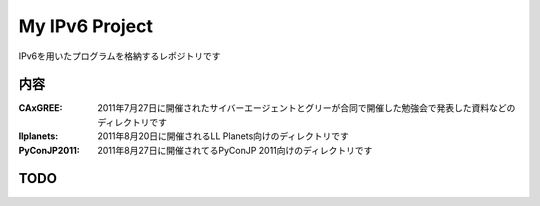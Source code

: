 ===================================
My IPv6 Project
===================================

IPv6を用いたプログラムを格納するレポジトリです

内容
----------

:CAxGREE: 2011年7月27日に開催されたサイバーエージェントとグリーが合同で開催した勉強会で発表した資料などのディレクトリです
:llplanets: 2011年8月20日に開催されるLL Planets向けのディレクトリです
:PyConJP2011: 2011年8月27日に開催されてるPyConJP 2011向けのディレクトリです

TODO
----



